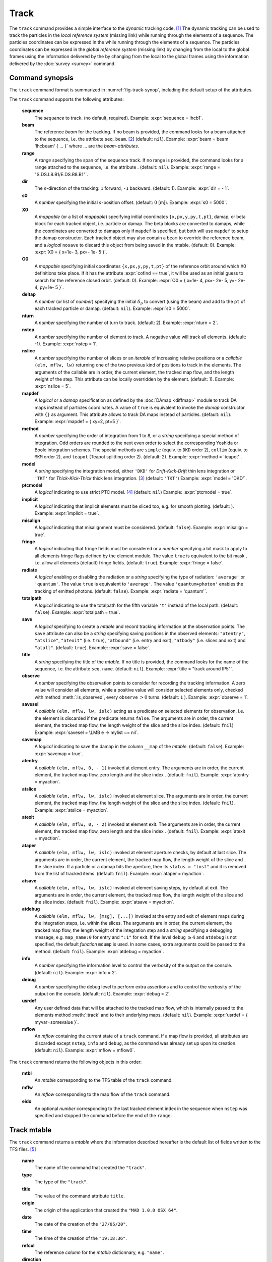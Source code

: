 Track
=====
.. _ch.cmd.track:

The ``track`` command provides a simple interface to the *dynamic* tracking code. [#f1]_ The dynamic tracking can be used to track the particles in the *local reference system* (missing link) while running through the elements of a sequence. The particles coordinates can be expressed in the  while running through the elements of a sequence. The particles coordinates can be expressed in the *global reference system* (missing link) by changing from the local to the global frames using the information delivered by the  by changing from the local to the global frames using the information delivered by the :doc:`survey <survey>` command.


.. code-block:: lua
	:caption: Synopsis of the ``track`` command with default setup.
	:name: fig-track-synop

		mtbl, mflw [, eidx] = track { 
		 sequence=sequ, -- sequence (required) 
		 beam=nil, 	-- beam (or sequence.beam, required) 
		 range=nil,  	-- range of tracking (or sequence.range) 
		 dir=1,  	-- s-direction of tracking (1 or -1) 
		 s0=0,  	-- initial s-position offset [m]
		 X0=0,  	-- initial coordinates (or damap(s), or beta block(s)) 
		 O0=0,  	-- initial coordinates of reference orbit 
		 deltap=nil,  	-- initial deltap(s) 
		 nturn=1,  	-- number of turns to track 
		 nstep=-1,  	-- number of elements to track 
		 nslice=1,  	-- number of slices (or weights) for each element 
		 mapdef=false,  	-- setup for damap (or list of, true => {}) 
  		 method=2,  	-- method or order for integration (1 to 8) 
		 model='TKT',  	-- model for integration ('DKD' or 'TKT') 
		 ptcmodel=nil,  	-- use strict PTC thick model (override option) 
		 implicit=false,  	-- slice implicit elements too (e.g. plots) 
		 misalign=false,  	-- consider misalignment 
		 fringe=true,  	-- enable fringe fields (see element.flags.fringe) 
		 radiate=false,  	-- radiate at slices 
		 totalpath=false,  	-- variable 't' is the totalpath 
		 save=true,  	-- create mtable and save results 
		 title=nil,  	-- title of mtable (default seq.name) 
		 observe=1,  	-- save only in observed elements (every n turns) 
		 savesel=fnil,  	-- save selector (predicate) 
		 savemap=false,  	-- save damap in the column __map 
		 atentry=fnil,  	-- action called when entering an element 
		 atslice=fnil,  	-- action called after each element slices 
		 atexit=fnil,  	-- action called when exiting an element 
		 ataper=fnil,  	-- action called when checking for aperture 
		 atsave=fnil,  	-- action called when saving in mtable 
    	 atdebug=fnil,  	-- action called when debugging the element maps 
    	 info=nil,  	-- information level (output on terminal) 
		 debug=nil, 	-- debug information level (output on terminal) 
		 usrdef=nil,  	-- user defined data attached to the mflow 
		 mflow=nil,  	-- mflow, exclusive with other attributes except nstep 
	}

.. _sec.track.synop:

Command synopsis
----------------


The ``track`` command format is summarized in :numref:`fig-track-synop`, including the default setup of the attributes.

The ``track`` command supports the following attributes:

	**sequence**
	 The *sequence* to track. (no default, required). 
	 Example: :expr:`sequence = lhcb1`.

	**beam** 
	 The reference *beam* for the tracking. If no beam is provided, the command looks for a beam attached to the sequence, i.e. the attribute ``seq.beam``. [#f2]_ (default: ``nil``). 
	 Example: :expr:`beam = beam 'lhcbeam' { ... }` where ... are the *beam-attributes*.

	**range** 
	 A *range* specifying the span of the sequence track. If no range is provided, the command looks for a range attached to the sequence, i.e. the attribute . (default: ``nil``). 
	 Example: :expr:`range = "S.DS.L8.B1/E.DS.R8.B1"`.

	**dir**
	 The :math:`s`-direction of the tracking: ``1`` forward, ``-1`` backward. (default: 1). 
	 Example: :expr:`dir = - 1`.

	**s0** 
	 A *number* specifying the initial :math:`s`-position offset. (default: :math:`0` [m]). 
	 Example: :expr:`s0 = 5000`.

	**X0** 
 	 A *mappable* (or a list of *mappable*) specifying initial coordinates ``{x,px,y,py,t,pt}``, damap, or beta block for each tracked object, i.e. particle or damap. The beta blocks are converted to damaps, while the coordinates are converted to damaps only if ``mapdef`` is specified, but both will use ``mapdef`` to setup the damap constructor. Each tracked object may also contain a ``beam`` to override the reference beam, and a *logical* ``nosave`` to discard this object from being saved in the mtable. (default: 0). 
	 Example: :expr:`X0 = { x=1e- 3, px=- 1e- 5 }`.

	**O0**
	 A *mappable* specifying initial coordinates ``{x,px,y,py,t,pt}`` of the reference orbit around which X0 definitions take place. If it has the attribute :expr:`cofind == true`, it will be used as an initial guess to search for the reference closed orbit. (default: 0). 
	 Example: :expr:`O0 = { x=1e- 4, px=- 2e- 5, y=- 2e- 4, py=1e- 5 }`.

	**deltap**
	 A *number* (or list of *number*) specifying the initial :math:`\delta_p` to convert (using the beam) and add to the ``pt`` of each tracked particle or damap. (default: ``nil``). 
	 Example: :expr:`s0 = 5000`.

	**nturn**
	 A *number* specifying the number of turn to track. (default: 2). 
	 Example: :expr:`nturn = 2`.

	**nstep**
	 A *number* specifying the number of element to track. A negative value will track all elements. (default: -1). 
	 Example: :expr:`nstep = 1`.

	**nslice** 
	 A *number* specifying the number of slices or an *iterable* of increasing relative positions or a *callable* ``(elm, mflw, lw)`` returning one of the two previous kind of positions to track in the elements. The arguments of the callable are in order, the current element, the tracked map flow, and the length weight of the step. This attribute can be locally overridden by the element. (default: 1). 
	 Example: :expr:`nslice = 5`.

	**mapdef** 
	 A *logical* or a *damap* specification as defined by the :doc:`DAmap <diffmap>` module to track DA maps instead of particles coordinates. A value of ``true`` is equivalent to invoke the *damap* constructor with ``{}`` as argument. This attribute allows to track DA maps instead of particles. (default: ``nil``). 
	 Example: :expr:`mapdef = { xy=2, pt=5 }`.

	**method** 
	 A *number* specifying the order of integration from 1 to 8, or a *string* specifying a special method of integration. Odd orders are rounded to the next even order to select the corresponding Yoshida or Boole integration schemes. The special methods are ``simple`` (equiv. to ``DKD`` order 2), ``collim`` (equiv. to ``MKM`` order 2), and ``teapot`` (Teapot splitting order 2). (default: 2). 
	 Example: :expr:`method = 'teapot'`.

	**model** 
	 A *string* specifying the integration model, either ``'DKD'`` for *Drift-Kick-Drift* thin lens integration or ``'TKT'`` for *Thick-Kick-Thick* thick lens integration. [#f3]_ (default: ``'TKT'``)  
	 Example: :expr:`model = 'DKD'`.

	**ptcmodel** 
	 A *logical* indicating to use strict PTC model. [#f7]_ (default: ``nil``) 
	 Example: :expr:`ptcmodel = true`.

	**implicit**
	 A *logical* indicating that implicit elements must be sliced too, e.g. for smooth plotting. (default: ). 
	 Example: :expr:`implicit = true`.

	**misalign**
	 A *logical* indicating that misalignment must be considered. (default: ``false``). 
	 Example: :expr:`misalign = true`.

	**fringe**
	 A *logical* indicating that fringe fields must be considered or a *number* specifying a bit mask to apply to all elements fringe flags defined by the element module. The value ``true`` is equivalent to the bit mask , i.e. allow all elements (default) fringe fields. (default: ``true``). 
	 Example: :expr:`fringe = false`.

	**radiate**
	 A *logical* enabling or disabling the radiation or a *string* specifying the type of radiation: ``'average'`` or ``'quantum'``. The value ``true`` is equivalent to ``'average'``. The value ``'quantum+photon'`` enables the tracking of emitted photons. (default: ``false``). 
	 Example: :expr:`radiate = 'quantum'`.

	**totalpath** 
	 A *logical* indicating to use the totalpath for the fifth variable ``'t'`` instead of the local path. (default: ``false``). 
	 Example: :expr:`totalpath = true`.

	**save** 
	 A *logical* specifying to create a *mtable* and record tracking information at the observation points. The ``save`` attribute can also be a *string* specifying saving positions in the observed elements: ``"atentry"``, ``"atslice"``, ``"atexit"`` (i.e. ``true``), ``"atbound"`` (i.e. entry and exit), ``"atbody"`` (i.e. slices and exit) and ``"atall"``. (default: ``true``). 
	 Example: :expr:`save = false`.

	**title** 
	 A *string* specifying the title of the *mtable*. If no title is provided, the command looks for the name of the sequence, i.e. the attribute ``seq.name``. (default: ``nil``). 
	 Example: :expr:`title = "track around IP5"`.

	**observe** 
	 A *number* specifying the observation points to consider for recording the tracking information. A zero value will consider all elements, while a positive value will consider selected elements only, checked with method :meth:`:is_observed`, every ``observe`` :math:`>0` turns. (default: ``1`` ). 
	 Example: :expr:`observe = 1`.

	**savesel**
	 A *callable* ``(elm, mflw, lw, islc)`` acting as a predicate on selected elements for observation, i.e. the element is discarded if the predicate returns ``false``. The arguments are in order, the current element, the tracked map flow, the length weight of the slice and the slice index. (default: ``fnil``) 
	 Example: :expr:`savesel = \LMB e -> mylist ~= nil`.

	**savemap** 
	 A *logical* indicating to save the damap in the column ``__map`` of the *mtable*. (default: ``false``). 
	 Example: :expr:`savemap = true`.

	**atentry** 
	 A *callable* ``(elm, mflw, 0, - 1)`` invoked at element entry. The arguments are in order, the current element, the tracked map flow, zero length and the slice index . (default: ``fnil``). 
	 Example: :expr:`atentry = myaction`.

	**atslice** 
	 A *callable* ``(elm, mflw, lw, islc)`` invoked at element slice. The arguments are in order, the current element, the tracked map flow, the length weight of the slice and the slice index. (default: ``fnil``). 
	 Example: :expr:`atslice = myaction`.

	**atexit** 
	 A *callable* ``(elm, mflw, 0, - 2)`` invoked at element exit. The arguments are in order, the current element, the tracked map flow, zero length and the slice index . (default: ``fnil``). 
	 Example: :expr:`atexit = myaction`.

	**ataper** 
	 A *callable* ``(elm, mflw, lw, islc)`` invoked at element aperture checks, by default at last slice. The arguments are in order, the current element, the tracked map flow, the length weight of the slice and the slice index. If a particle or a damap hits the aperture, then its ``status = "lost"`` and it is removed from the list of tracked items. (default: ``fnil``). 
	 Example: :expr:`ataper = myaction`.

	**atsave** 
	 A *callable* ``(elm, mflw, lw, islc)`` invoked at element saving steps, by default at exit. The arguments are in order, the current element, the tracked map flow, the length weight of the slice and the slice index. (default: ``fnil``). 
	 Example: :expr:`atsave = myaction`.

	**atdebug** 
	 A *callable* ``(elm, mflw, lw, [msg], [...])`` invoked at the entry and exit of element maps during the integration steps, i.e. within the slices. The arguments are in order, the current element, the tracked map flow, the length weight of the integration step and a *string* specifying a debugging message, e.g. ``map_name:0`` for entry and ``":1"`` for exit. If the level ``debug`` :math:`\geq 4` and ``atdebug`` is not specified, the default *function* ``mdump`` is used. In some cases, extra arguments could be passed to the method. (default: ``fnil``). 
	 Example: :expr:`atdebug = myaction`.

	**info**
	 A *number* specifying the information level to control the verbosity of the output on the console. (default: ``nil``).
	 Example: :expr:`info = 2`.

	**debug**
	 A *number* specifying the debug level to perform extra assertions and to control the verbosity of the output on the console. (default: ``nil``). 
	 Example: :expr:`debug = 2`.

	**usrdef** 
	 Any user defined data that will be attached to the tracked map flow, which is internally passed to the elements method :meth:`:track` and to their underlying maps. (default: ``nil``). 
	 Example: :expr:`usrdef = { myvar=somevalue }`.

	**mflow** 
	 An *mflow* containing the current state of a ``track`` command. If a map flow is provided, all attributes are discarded except ``nstep``, ``info`` and ``debug``, as the command was already set up upon its creation. (default: ``nil``). 
	 Example: :expr:`mflow = mflow0`.


The ``track`` command returns the following objects in this order:

	**mtbl** 
		An *mtable* corresponding to the TFS table of the ``track`` command.

	**mflw** 
		An *mflow* corresponding to the map flow of the ``track`` command.

	**eidx**
		An optional *number* corresponding to the last tracked element index in the sequence when ``nstep`` was specified and stopped the command before the end of the ``range``.


Track mtable
------------
.. _sec.track.mtable:

The ``track`` command returns a *mtable* where the information described hereafter is the default list of fields written to the TFS files. [#f4]_ 

	**name**
	 The name of the command that created the ``"track"``.
	**type**
	 The type of the ``"track"``.
	**title**
	 The value of the command attribute ``title``.
	**origin**
	 The origin of the application that created the ``"MAD 1.0.0 OSX 64"``.
	**date**
	 The date of the creation of the ``"27/05/20"``.
	**time**
	 The time of the creation of the ``"19:18:36"``.
	**refcol**
	 The reference *column* for the *mtable* dictionnary, e.g. ``"name"``.
	**direction**
	 The value of the command attribute ``dir``.
	**observe**
	 The value of the command attribute ``observe``.
	**implicit**
	 The value of the command attribute ``implicit``.
	**misalign**
	 The value of the command attribute ``misalign``.
	**deltap**
	 The value of the command attribute ``deltap``.
	**lost**
	 The number of lost particle(s) or damap(s).
	**range**
	 The value of the command attribute ``range``. [#f5]_ 
	**__seq**
	 The *sequence* from the command attribute ``sequence``. [#f6]_ :



	**name**
	 The name of the element.
	**kind**
	 The kind of the element.
	**s**
	 The :math:`s`-position at the end of the element slice.
	**l**
	 The length from the start of the element to the end of the element slice.
	**id**
	 The index of the particle or damap as provided in ``X0``.
	**x**
	 The local coordinate :math:`x` at the :math:`s`-position.
	**px**
	 The local coordinate :math:`p_x` at the :math:`s`-position.
	**y**
	 The local coordinate :math:`y` at the :math:`s`-position.
	**py**
	 The local coordinate :math:`p_y` at the :math:`s`-position.
	**t**
	 The local coordinate :math:`t` at the :math:`s`-position.
	**pt**
	 The local coordinate :math:`p_t` at the :math:`s`-position.
	**pc**
	 The reference beam :math:`P_0c` in which :math:`p_t` is expressed.
	**slc**
	 The slice index ranging from ``- 2`` to ``nslice``.
	**turn**
	 The turn number.
	**tdir**
	 The :math:`t`-direction of the tracking in the element.
	**eidx**
	 The index of the element in the sequence.
	**status**
	 The status of the particle or damap.
	**__map**
	 The damap at the :math:`s`-position. [#f6]_


Dynamical tracking
------------------

:numref:`fig track trkslc` presents the scheme of the dynamical tracking through an element sliced with ``nslice=3``. The actions ``atentry`` (index ``- 1``), ``atslice`` (indexes ``0:math:`..`3``), and ``atexit`` (index ``- 2``) are reversed between the forward tracking (``dir=1`` with increasing :math:`s`-position) and the backward tracking (``dir=- 1`` with decreasing :math:`s`-position). By default, the action ``atsave`` is attached to the exit slice and the action ``ataper`` is attached to the last slice just before exit, i.e. to the last ``atslice`` action in the tilted frame, and hence they are also both reversed in the backward tracking.

.. _fig track trkslc:

.. figure:: fig/dyna-trck-slice-crop.png
	:align: center
	:figwidth: 98%

	My Dynamical tracking with slices. 

Slicing
"""""""

	#.	 A *number* of the form :expr:`nslice=N` that specifies the number of slices with indexes :math:`0`..:math:`N`. This defines a uniform slicing with slice length :math:`l_{\text{slice}} = l_{\text{elem}}/N`.

	#.	 An *iterable* of the form ``nslice={lw_1,lw_2,..,lw_N}`` with :math:`\sum_i lw_i=1` that specifies the fraction of length of each slice with indexes :math:`0` .. :math:`N` where :math:`N`= ``#nslice``. This defines a non-uniform slicing with a slice length of :math:`l_i = lw_i\times l_{\text{elem}}`.

	#.	 A *callable* ``(elm, mflw, lw)`` returning one of the two previous forms of slicing. The arguments are in order, the current element, the tracked map flow, and the length weight of the step, which should allow to return a user-defined element-specific slicing.


The surrounding ``P`` and ``P^-1`` maps represent the patches applied around the body of the element to change the frames, after the ``atentry`` and before the ``atexit`` actions:

	#.	 The misalignment of the element to move from the *global frame* to the *element frame* if the command attribute ``misalign`` is set to ``true``.

	#.	 The tilt of the element to move from the element frame to the *titled frame* if the element attribute ``tilt`` is non-zero. The ``atslice`` actions take place in this frame.

The *map frame* is specific to some maps while tracking through the body of the element. In principle, the map frame is not visible to the user, only to the integrator. For example, a quadrupole with both ``k1`` and ``k1s`` defined will have a *map frame* tilted by the angle :math:`\alpha=-\frac{1}{2}\tan^{-1}\frac{k1s}{k1}` attached to its thick map, i.e. the focusing matrix handling only :math:`\tilde{k}_1 = \sqrt{k1^2+k1s^2}`, but not to its thin map, i.e. the kick from all multipoles (minus ``k1`` and ``k1s``) expressed in the *tilted frame* , during the integration steps.

Sub-elements
""""""""""""

The ``track`` command takes sub-elements into account. In this case, the slicing specification is taken between sub-elements, e.g. 3 slices with 2 sub-elements gives a final count of 9 slices. It is possible to adjust the number of slices between sub-elements with the third form of slicing specifier, i.e. by using a callable where the length weight argument is between the current (or the end of the element) and the last sub-elements (or the start of the element).

Particles status
""""""""""""""""

The ``track`` command initializes the map flow with particles or damaps or both, depending on the attributes ``X0`` and ``mapdef``. The ``status`` attribute of each particle or damap will be set to one of ``"Xset"``, ``"Mset"``, and ``"Aset"`` to track the origin of its initialization: coordinates, damap, or normalizing damap (normal form or beta block). After the tracking, some particles or damaps may have the status ``"lost"`` and their number being recorded in the counter ``lost`` from TFS table header. Other commands like ``cofind`` or ``twiss`` may add extra tags to the status value, like ``"stable"``, ``"unstable"`` and ``"singular"``.

Examples
--------



.. rubric:: Footnotes

.. [#f1] MAD-NG implements only two tracking codes denominated the *geometric* and the *dynamic* tracking.
.. [#f2] Initial coordinates ``X0`` may override it by providing per particle or damap beam.
.. [#f3] The ``TKT`` scheme (Yoshida) is automatically converted to the ``MKM`` scheme (Boole) when approriate.
.. [#f7] In all cases, MAD-NG uses PTC setup ``time=true, exact=true``.
.. [#f4] The output of mtable in TFS files can be fully customized by the user.
.. [#f5] This field is not saved in the TFS table by default.
.. [#f6] Fields and columns starting with two underscores are protected data and never saved to TFS files.
